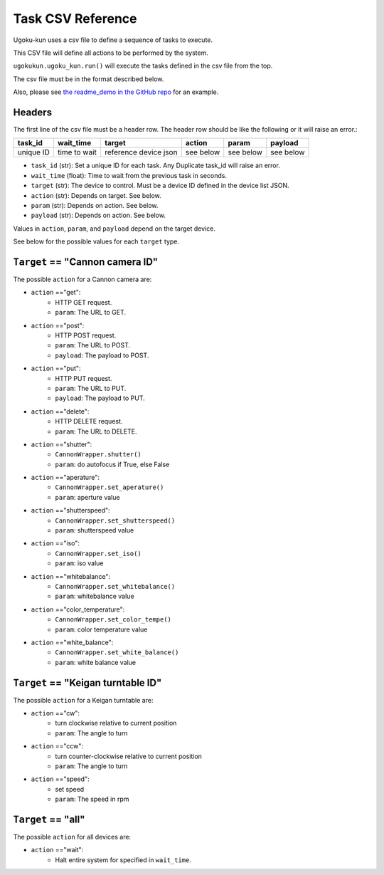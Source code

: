 Task CSV Reference
==================

Ugoku-kun uses a csv file to define a sequence of tasks to execute.

This CSV file will define all actions to be performed by the system.

``ugokukun.ugoku_kun.run()`` will execute the tasks defined in the csv file from the top.

The csv file must be in the format described below.

Also, please see `the readme_demo in the GitHub repo <https://github.com/qwasium/ugoku-kun/tree/main/readme_demo>`_ for an example.

Headers
-------

The first line of the csv file must be a header row.
The header row should be like the following or it will raise an error.:

+-----------+--------------+-----------------------+-----------+-----------+-----------+
| task_id   | wait_time    | target                | action    | param     | payload   |
+===========+==============+=======================+===========+===========+===========+
| unique ID | time to wait | reference device json | see below | see below | see below |
+-----------+--------------+-----------------------+-----------+-----------+-----------+

* ``task_id`` (str): Set a unique ID for each task. Any Duplicate task_id will raise an error.
* ``wait_time`` (float): Time to wait from the previous task in seconds.
* ``target`` (str): The device to control. Must be a device ID defined in the device list JSON.
* ``action`` (str): Depends on target. See below.
* ``param`` (str): Depends on action. See below.
* ``payload`` (str): Depends on action. See below.

Values in ``action``, ``param``, and ``payload`` depend on the target device.

See below for the possible values for each ``target`` type.

``Target`` == "Cannon camera ID"
--------------------------------

The possible ``action`` for a Cannon camera are:

* ``action`` =="get":
    * HTTP GET request.
    * ``param``: The URL to GET.
* ``action`` =="post":
    * HTTP POST request.
    * ``param``: The URL to POST.
    * ``payload``: The payload to POST.
* ``action`` =="put":
    * HTTP PUT request.
    * ``param``: The URL to PUT.
    * ``payload``: The payload to PUT.
* ``action`` =="delete":
    * HTTP DELETE request.
    * ``param``: The URL to DELETE.
* ``action`` =="shutter":
    * ``CannonWrapper.shutter()``
    * ``param``: do autofocus if True, else False
* ``action`` =="aperature":
    * ``CannonWrapper.set_aperature()``
    * ``param``: aperture value
* ``action`` =="shutterspeed":
    * ``CannonWrapper.set_shutterspeed()``
    * ``param``: shutterspeed value
* ``action`` =="iso":
    * ``CannonWrapper.set_iso()``
    * ``param``: iso value
* ``action`` =="whitebalance":
    * ``CannonWrapper.set_whitebalance()``
    * ``param``: whitebalance value
* ``action`` =="color_temperature":
    * ``CannonWrapper.set_color_tempe()``
    * ``param``: color temperature value
* ``action`` =="white_balance":
    * ``CannonWrapper.set_white_balance()``
    * ``param``: white balance value

``Target`` == "Keigan turntable ID"
-----------------------------------

The possible ``action`` for a Keigan turntable are:

* ``action`` =="cw":
    * turn clockwise relative to current position
    * ``param``: The angle to turn
* ``action`` =="ccw":
    * turn counter-clockwise relative to current position
    * ``param``: The angle to turn
* ``action`` =="speed":
    * set speed
    * ``param``: The speed in rpm

``Target`` == "all"
-------------------

The possible ``action`` for all devices are:

* ``action`` =="wait":
    * Halt entire system for specified in ``wait_time``.